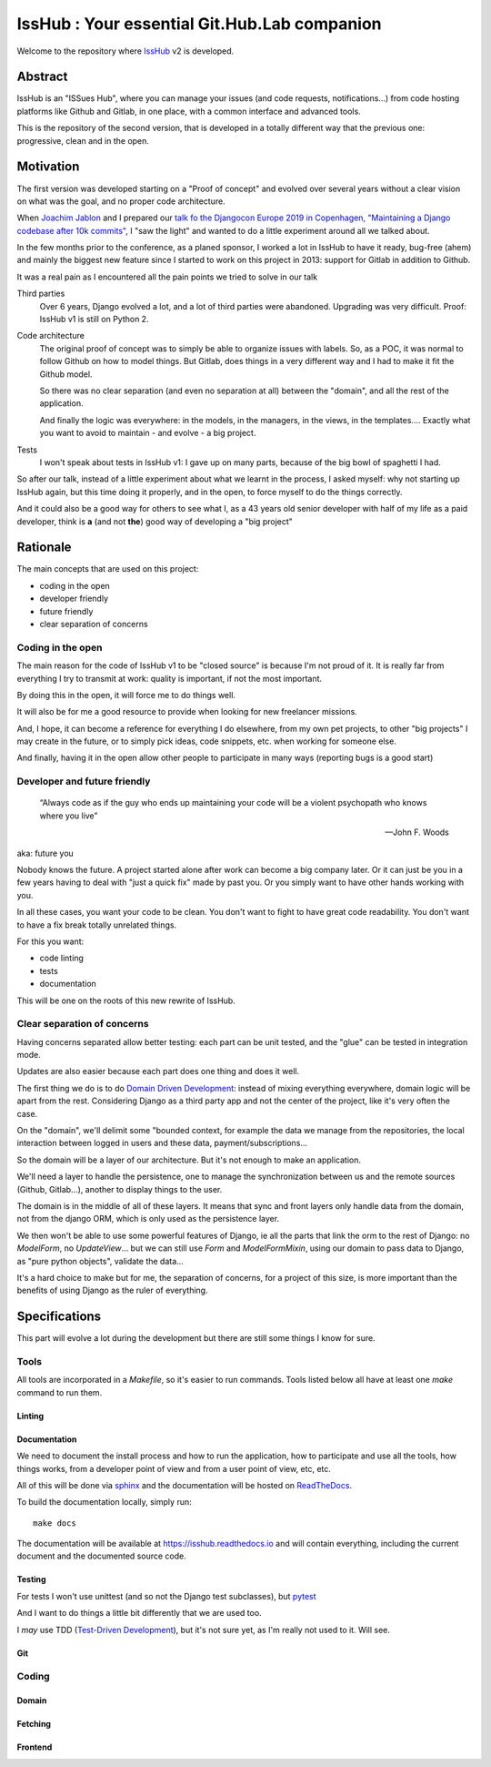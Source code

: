 =============================================
IssHub : Your essential Git.Hub.Lab companion
=============================================


Welcome to the repository where `IssHub <https://isshub.io>`_ v2 is developed.

--------
Abstract
--------

IssHub is an "ISSues Hub", where you can manage your issues (and code requests, notifications...) from code hosting platforms like Github and Gitlab, in one place, with a common interface and advanced tools.

This is the repository of the second version, that is developed in a totally different way that the previous one: progressive, clean and in the open.

----------
Motivation
----------

The first version was developed starting on a "Proof of concept" and evolved over several years without a  clear vision on what was the goal, and no proper code architecture.

When `Joachim Jablon <https://github.com/ewjoachim>`_ and I prepared our `talk fo the Djangocon Europe 2019 in Copenhagen, "Maintaining a Django codebase after 10k commits" <https://www.youtube.com/watch?v=_DIlE-yc9ZQ&t=724s>`_, I "saw the light" and wanted to do a little experiment around all we talked about.

In the few months prior to the conference, as a planed sponsor, I worked a lot in IssHub to have it ready, bug-free (ahem) and mainly the biggest new feature since I started to work on this project in 2013: support for Gitlab in addition to Github.

It was a real pain as I encountered all the pain points we tried to solve in our talk

Third parties
    Over 6 years, Django evolved a lot, and a lot of third parties were abandoned. Upgrading was very difficult. Proof: IssHub v1 is still on Python 2.

Code architecture
    The original proof of concept was to simply be able to organize issues with labels. So, as a POC, it was normal to follow Github on how to model things. But Gitlab, does things in a very different way and I had to make it fit the Github model.

    So there was no clear separation (and even no separation at all) between the "domain", and all the rest of the application.

    And finally the logic was everywhere: in the models, in the managers, in the views, in the templates.... Exactly what you want to avoid to maintain - and evolve - a big project.

Tests
    I won't speak about tests in IssHub v1: I gave up on many parts, because of the big bowl of spaghetti I had.

So after our talk, instead of a little experiment about what we learnt in the process, I asked myself: why not starting up IssHub again, but this time doing it properly, and in the open, to force myself to do the things correctly.

And it could also be a good way for others to see what I, as a 43 years old senior developer with half of my life as a paid developer, think is **a** (and not **the**) good way of developing a "big project"


---------
Rationale
---------

The main concepts that are used on this project:

- coding in the open
- developer friendly
- future friendly
- clear separation of concerns

''''''''''''''''''
Coding in the open
''''''''''''''''''

The main reason for the code of IssHub v1 to be "closed source" is because I'm not proud of it. It is really far from everything I try to transmit at work: quality is important, if not the most important.

By doing this in the open, it will force me to do things well.

It will also be for me a good resource to provide when looking for new freelancer missions.

And, I hope, it can become a reference for everything I do elsewhere, from my own pet projects, to other "big projects" I may create in the future, or to simply pick ideas, code snippets, etc. when working for someone else.

And finally, having it in the open allow other people to participate in many ways (reporting bugs is a good start)

'''''''''''''''''''''''''''''
Developer and future friendly
'''''''''''''''''''''''''''''

  “Always code as if the guy who ends up maintaining your code will be a violent psychopath who knows where you live”

  -- John F. Woods

aka: future you

Nobody knows the future. A project started alone after work can become a big company later. Or it can just be you in a few years having to deal with "just a quick fix" made by past you. Or you simply want to have other hands working with you.

In all these cases, you want your code to be clean. You don't want to fight to have great code readability. You don't want to have a fix break totally unrelated things.

For this you want:

- code linting
- tests
- documentation

This will be one on the roots of this new rewrite of IssHub.

''''''''''''''''''''''''''''
Clear separation of concerns
''''''''''''''''''''''''''''

Having concerns separated allow better testing: each part can be unit tested, and the "glue" can be tested in integration mode.

Updates are also easier because each part does one thing and does it well.

The first thing we do is to do `Domain Driven Development <https://en.wikipedia.org/wiki/Domain-driven_design>`_: instead of mixing everything everywhere, domain logic will be apart from the rest. Considering Django as a third party app and not the center of the project, like it's very often the case.

On the "domain", we'll delimit some "bounded context, for example the data we manage from the repositories, the local interaction between logged in users and these data, payment/subscriptions...

So the domain will be a layer of our architecture. But it's not enough to make an application.

We'll need a layer to handle the persistence, one to manage the synchronization between us and the remote sources (Github, Gitlab...), another to display things to the user.

The domain is in the middle of all of these layers. It means that sync and front layers only handle data from the domain, not from the django ORM, which is only used as the persistence layer.

We then won't be able to use some powerful features of Django, ie all the parts that link the orm to the rest of Django: no `ModelForm`, no `UpdateView`... but we can still use `Form` and `ModelFormMixin`, using our domain to pass data to Django, as "pure python objects", validate the data...

It's a hard choice to make but for me, the separation of concerns, for a project of this size, is more important than the benefits of using Django as the ruler of everything.


--------------
Specifications
--------------

This part will evolve a lot during the development but there are still some things I know for sure.

'''''
Tools
'''''

All tools are incorporated in a `Makefile`, so it's easier to run commands. Tools listed below all have at least one `make` command to run them.

Linting
=======

Documentation
=============

We need to document the install process and how to run the application, how to participate and use all the tools, how things works, from a developer point of view and from a user point of view, etc, etc.

All of this will be done via `sphinx <http://www.sphinx-doc.org>`_ and the documentation will be hosted on `ReadTheDocs <https://readthedocs.org>`_.

To build the documentation locally, simply run::

  make docs


The documentation will be available at `<https://isshub.readthedocs.io>`_ and will contain everything, including the current document and the documented source code.

Testing
=======

For tests I won't use unittest (and so not the Django test subclasses), but `pytest <https://docs.pytest.org/>`_

And I want to do things a little bit differently that we are used too.

I *may* use TDD (`Test-Driven Development <https://en.wikipedia.org/wiki/Test-driven_development>`_), but it's not sure yet, as I'm really not used to it. Will see.

Git
===

''''''
Coding
''''''

Domain
======

Fetching
========

Frontend
========

